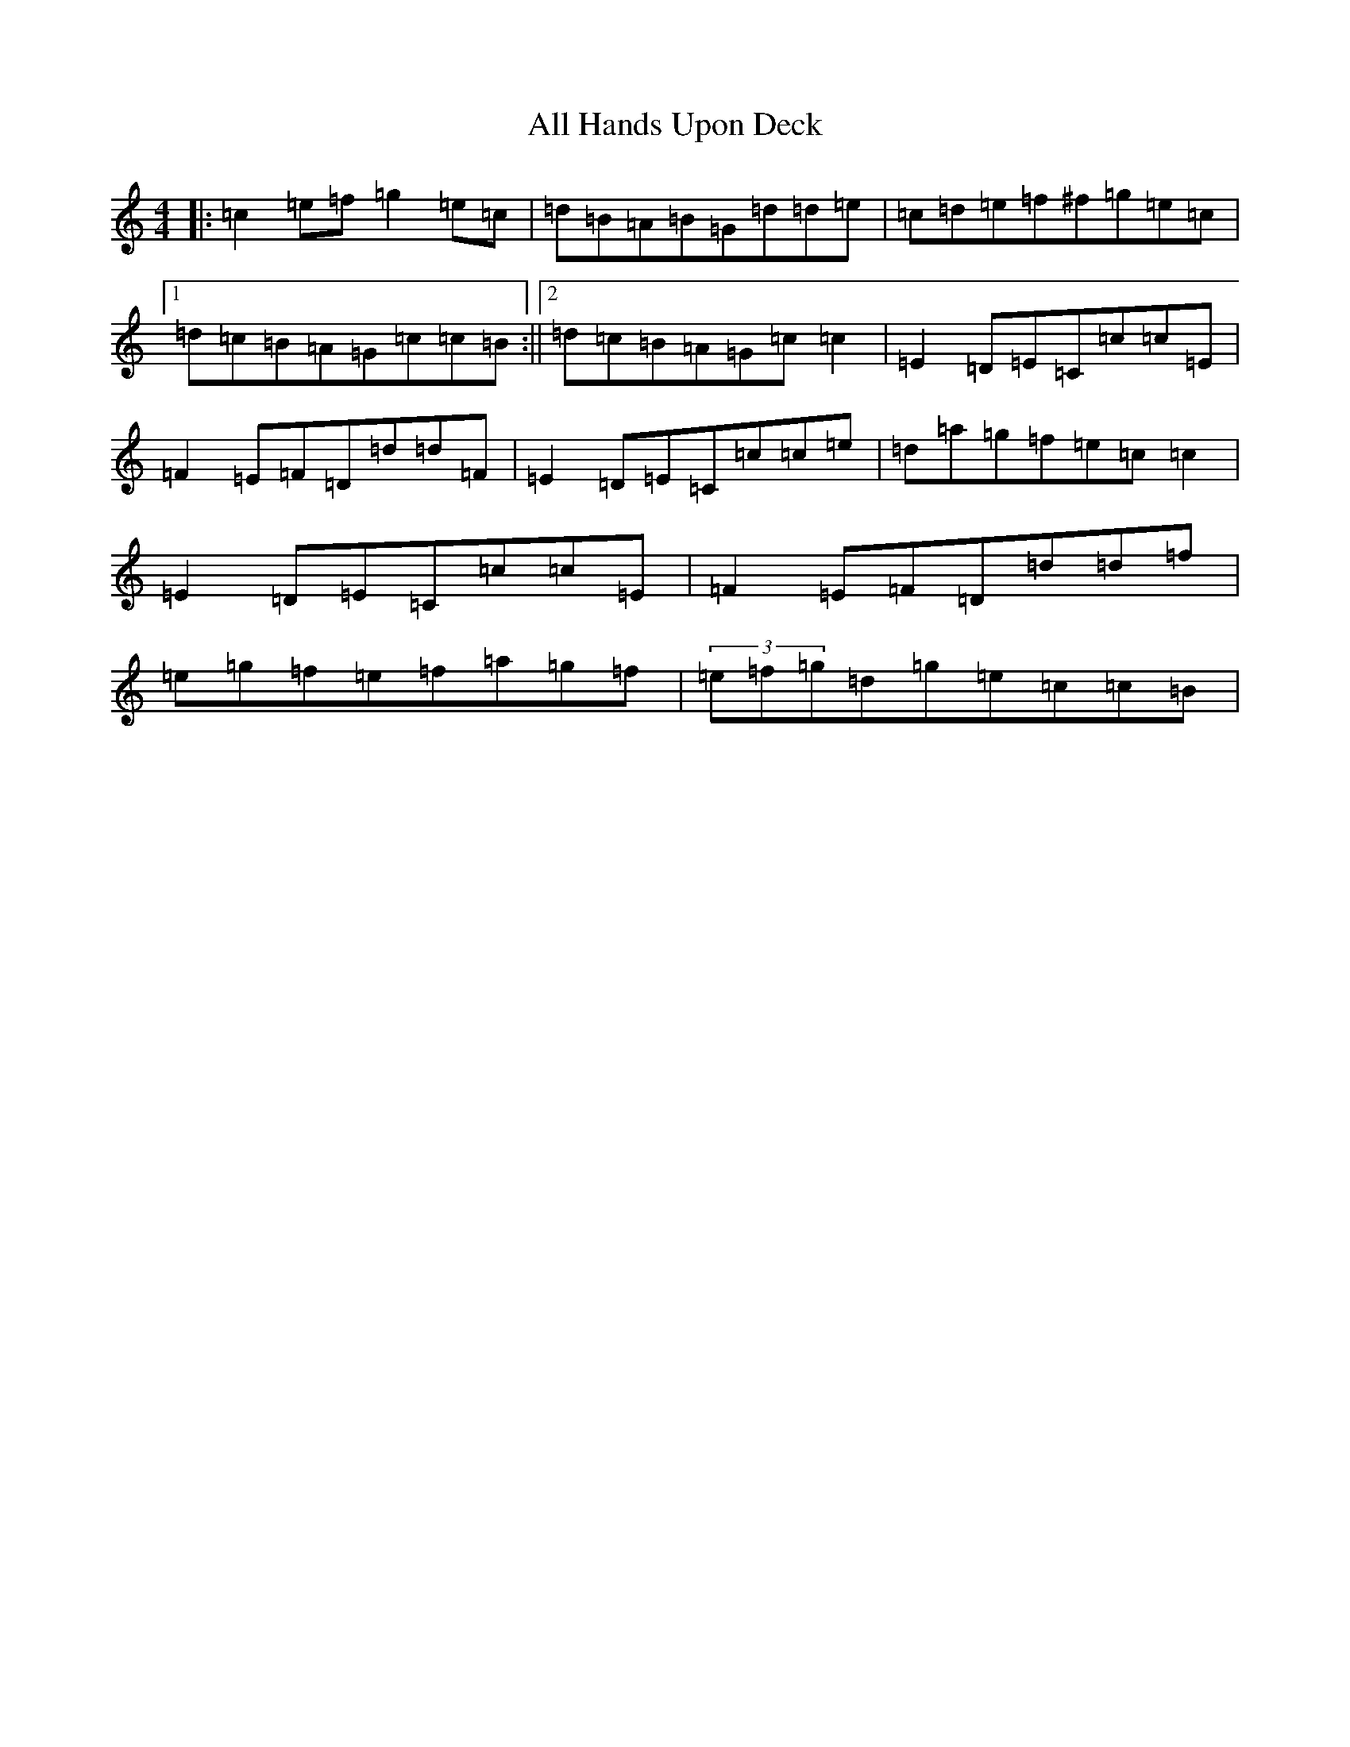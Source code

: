 X: 468
T: All Hands Upon Deck
S: https://thesession.org/tunes/3419#setting3419
R: reel
M:4/4
L:1/8
K: C Major
|:=c2=e=f=g2=e=c|=d=B=A=B=G=d=d=e|=c=d=e=f^f=g=e=c|1=d=c=B=A=G=c=c=B:||2=d=c=B=A=G=c=c2|=E2=D=E=C=c=c=E|=F2=E=F=D=d=d=F|=E2=D=E=C=c=c=e|=d=a=g=f=e=c=c2|=E2=D=E=C=c=c=E|=F2=E=F=D=d=d=f|=e=g=f=e=f=a=g=f|(3=e=f=g=d=g=e=c=c=B|
